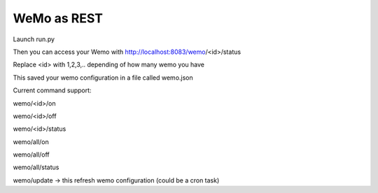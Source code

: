 ============
WeMo as REST 
============

Launch run.py

Then you can access your Wemo with http://localhost:8083/wemo/<id>/status

Replace <id> with 1,2,3,.. depending of how many wemo you have

This saved your wemo configuration in a file called wemo.json

Current command support:

wemo/<id>/on

wemo/<id>/off

wemo/<id>/status

wemo/all/on

wemo/all/off

wemo/all/status

wemo/update -> this refresh wemo configuration (could be a cron task)
